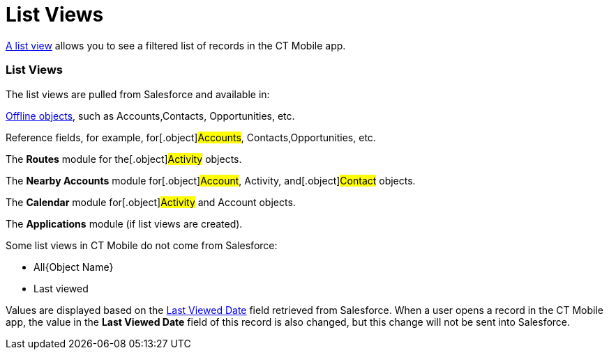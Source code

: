 = List Views

https://help.salesforce.com/articleView?id=listviews_parent.htm&type=5[A
list view] allows you to see a filtered list of records in the CT Mobile
app.

ifndef::kotlin[]

:toc: :toclevels: 3

[[h2__1312699748]]
=== List Views

The list views are pulled from Salesforce and available in:

link:ios/managing-offline-objects[Offline objects], such as
[.object]#Accounts#,[.object]#Contacts#,
[.object]#Opportunities#, etc.

Reference fields, for example, for[.object]#Accounts#,
[.object]#Contacts#,[.object]#Opportunities#, etc.

The ​**Routes** module for the[.object]#Activity# objects.

The *Nearby Accounts* module for[.object]#Account#,
[.object]#Activity#, and[.object]#Contact# objects.

​The *Calendar* module for[.object]#Activity# and
[.object]#Account# objects.

ifndef::kotlin[]

The *Applications* module (if list views are created).



Some list views in CT Mobile do not come from Salesforce:

* All{Object Name}
* Last viewed

Values are displayed based on the
https://developer.salesforce.com/docs/atlas.en-us.sfFieldRef.meta/sfFieldRef/salesforce_field_reference_RecentlyViewed.htm[Last
Viewed Date] field retrieved from Salesforce. When a user opens a record
in the CT Mobile app, the value in the *Last Viewed Date* field of this
record is also changed, but this change will not be sent into
Salesforce.

ifdef::ios,win[]

My{Object Name}

ifndef::win[]Records available to the user according
to https://help.salesforce.com/s/articleView?id=sf.security_about_sharing_rules.htm&type=5[the
sharing rules] will not be displayed.

This week

Today

ifdef::ios[]If the object has no standard *Name* field, the column
of the field with the [.apiobject]#nameField = true# attribute
will be displayed. In other cases, the [.apiobject]#ID# column
will be displayed.



List views are displayed above records in the left menu.

ifdef::ios[]

The last selected list view of one of the offline objects or modules
will be displayed the next time a user opens the corresponding offline
object (including reference fields) or module.

You can pin the desired list view (currently available only for the
link:ios/using-calendar#h3__632854949[Calendar] module).

ifdef::win[]

The last selected list view of one of the offline objects or modules
will be displayed the next time a user opens the corresponding offline
object (including reference fields) or module. The logic does not affect
the list view display in the *Calendar* module.

After the first synchronization, the *Accounts* tab will be displayed in
the Calendar module. Then, the last selected list view will be displayed
the next time a user opens the *Calendar* module.

Records (regardless of case) are displayed in the list views if they
match the filter criteria, for example,[.apiobject]#Record# and
[.apiobject]#RECORD#. Next to the list view name the counter of
records is displayed. ifndef::ios[][NOTE] ==== The counter
of records next to the list view name is only displayed if there are
fewer than 500 records per an object downloaded on the device.
Otherwise, the counter is not shown. ====

ifdef::ios[]
image:List-View-Menu.png[]

[[h2_1248088428]]
=== Detailed List Views

Tap
image:detailed-list-view-button.png[]
to maximize the list view display:

* create and delete records
link:ios/managing-offline-objects#h2_1534686659[if permission is
granted];

* the created or opened record will be displayed in the standard view
with the left record list;
* sort records by columns. Records will be sorted in the alphabetic
order regardless of the case;
* search records;
* the last selected list view will be saved and displayed the next time
a user opens the corresponding offline object;
* export columns to a CSV file if link:ios/actions#h2_1173923582[the
setting is enabled].

image:detailed-list-view.png[]



For the list views not sourced from Salesforce, only the *Name* column
is displayed.

If the object has no standard *Name* field, the column of the field with
the [.apiobject]#nameField = true# attribute will be displayed.
In other cases, the [.apiobject]#ID# column will be displayed.

image:Hardcoded-List-View.png[]

[[h2__380480215]]
=== Mobile List Views

The user can create list views in the CT Mobile app.

* The conditions for the mobile list view will be written in the
link:ios/ctm-user-settings[CTM User Settings] record after the sync
process.
* To create the mobile list view, the user should have permission to
create the *CTM User Settings* records and edit its fields.
* To edit the mobile list view in the CT Mobile app, the user should
have permission to edit the[.object]#CTM User Settings# object
and its fields.



To create a mobile list view:

. Tap the required menu item to open it.
. Tap the list view name in the left records list.
. Tap the *Plus* button in the pop-up with the available list views.
* Under the *Filter Name* section, specify the list view name.
* Next, specify the criteria.
* Customize the *Records Preview* section by adding the required fields
to display the matched records.
[NOTE] ==== You can set list of fields displayed in criteria
setting and *Records preview* section by specifying them in the *Fields*
field of the link:ios/ctm-settings-menu[CTM Settings → Menu] object.
====
. Tap *Save*.

The mobile list view is created. According to permissions, the mobile
user can or not edit the mobile list view.

Your browser does not support the HTML5 video element

ifdef::win[]

image:List-View-Menu-Windows.png[]

[[h2__1243490689]]
=== Detailed List View

Tap
image:detailed-list-view-button-windows.png[]
to maximize the list view display:

* create and delete records
link:ios/managing-offline-objects#h2_1534686659[if permission is
granted];

* the created or opened record will be displayed in the standard view
with the left record list;
* sort records by tapping the column name.
** Records will be sorted in the alphabetic order regardless of the
case;
** Records will be sorted within groups if specified;
* search records by their title and subtitle from the compact layout and
by fields from the search layout;
* the last selected list view will be saved and displayed the next time
a user opens the corresponding offline object.

image:Detailed_List_View_win_en.png[]



ifdef::kotlin[]

image:List-Views-Kotlin.png[]
